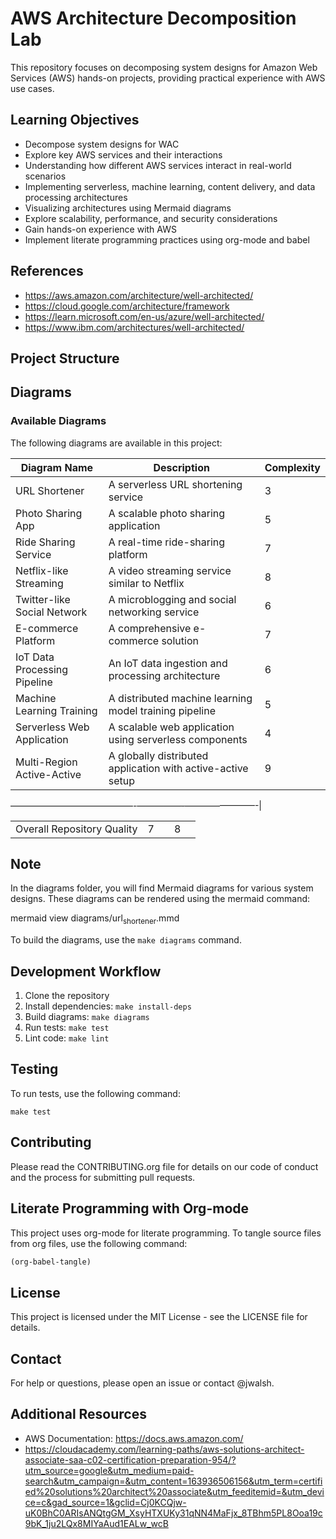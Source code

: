* AWS Architecture Decomposition Lab
#+CREATOR: Jason Walsh <j@wal.sh>
#+PROPERTY: header-args :eval never-export
#+OPTIONS: toc:2

This repository focuses on decomposing system designs for Amazon Web Services (AWS) hands-on projects, providing practical experience with AWS use cases.

** Learning Objectives

- Decompose system designs for WAC
- Explore key AWS services and their interactions
- Understanding how different AWS services interact in real-world scenarios
- Implementing serverless, machine learning, content delivery, and data processing architectures
- Visualizing architectures using Mermaid diagrams
- Explore scalability, performance, and security considerations
- Gain hands-on experience with AWS
- Implement literate programming practices using org-mode and babel


** References

- https://aws.amazon.com/architecture/well-architected/
- https://cloud.google.com/architecture/framework
- https://learn.microsoft.com/en-us/azure/well-architected/
- https://www.ibm.com/architectures/well-architected/


** Project Structure

#+BEGIN_SRC shell :results output :exports results
tree -L 2 -d
#+END_SRC

** Diagrams

#+DIAGRAMS_START
*** Available Diagrams
The following diagrams are available in this project:

| Diagram Name                    | Description                                               | Complexity |
|---------------------------------+-----------------------------------------------------------+------------|
| URL Shortener                   | A serverless URL shortening service                       |          3 |
| Photo Sharing App               | A scalable photo sharing application                      |          5 |
| Ride Sharing Service            | A real-time ride-sharing platform                         |          7 |
| Netflix-like Streaming          | A video streaming service similar to Netflix              |          8 |
| Twitter-like Social Network     | A microblogging and social networking service             |          6 |
| E-commerce Platform             | A comprehensive e-commerce solution                       |          7 |
| IoT Data Processing Pipeline    | An IoT data ingestion and processing architecture         |          6 |
| Machine Learning Training       | A distributed machine learning model training pipeline    |          5 |
| Serverless Web Application      | A scalable web application using serverless components    |          4 |
| Multi-Region Active-Active      | A globally distributed application with active-active setup |          9 |
-------------------------------------------+----------------+-------------------------|
| Overall Repository Quality |              7 |                                                               |              8 |                         |

** Note

In the diagrams folder, you will find Mermaid diagrams for various system designs.
These diagrams can be rendered using the mermaid command:

    mermaid view diagrams/url_shortener.mmd

To build the diagrams, use the =make diagrams= command.

** Development Workflow

1. Clone the repository
2. Install dependencies: =make install-deps=
3. Build diagrams: =make diagrams=
4. Run tests: =make test=
5. Lint code: =make lint=

** Testing

To run tests, use the following command:

#+BEGIN_SRC shell
make test
#+END_SRC

** Contributing

Please read the CONTRIBUTING.org file for details on our code of conduct and the process for submitting pull requests.

** Literate Programming with Org-mode

This project uses org-mode for literate programming. To tangle source files from org files, use the following command:

#+BEGIN_SRC emacs-lisp
(org-babel-tangle)
#+END_SRC

** License

This project is licensed under the MIT License - see the LICENSE file for details.

** Contact

For help or questions, please open an issue or contact @jwalsh.

** Additional Resources

- AWS Documentation: https://docs.aws.amazon.com/
- https://cloudacademy.com/learning-paths/aws-solutions-architect-associate-saa-c02-certification-preparation-954/?utm_source=google&utm_medium=paid-search&utm_campaign=&utm_content=163936506156&utm_term=certified%20solutions%20architect%20associate&utm_feeditemid=&utm_device=c&gad_source=1&gclid=Cj0KCQjw-uK0BhC0ARIsANQtgGM_XsyHTXUKy31qNN4MaFjx_8TBhm5PL8Ooa19c9bK_1ju2LQx8MIYaAud1EALw_wcB
